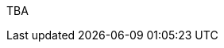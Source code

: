 :page-layout: general-reference
:page-type: general
:page-title: What's new in Kabanero v0.8
:linkattrs:

TBA